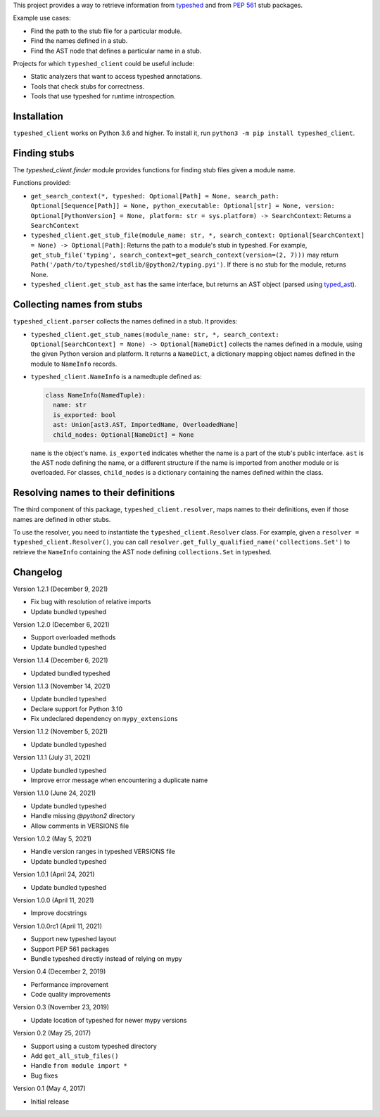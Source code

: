 This project provides a way to retrieve information from
`typeshed <https://www.github.com/python/typeshed>`_ and from
`PEP 561 <https://www.python.org/dev/peps/pep-0561/>`_ stub packages.

Example use cases:

- Find the path to the stub file for a particular module.
- Find the names defined in a stub.
- Find the AST node that defines a particular name in a stub.

Projects for which ``typeshed_client`` could be useful include:

- Static analyzers that want to access typeshed annotations.
- Tools that check stubs for correctness.
- Tools that use typeshed for runtime introspection.

Installation
------------

``typeshed_client`` works on Python 3.6 and higher. To install it, run
``python3 -m pip install typeshed_client``.

Finding stubs
-------------

The `typeshed_client.finder` module provides functions for finding stub files
given a module name.

Functions provided:

- ``get_search_context(*, typeshed: Optional[Path] = None,
  search_path: Optional[Sequence[Path]] = None, python_executable: Optional[str] = None,
  version: Optional[PythonVersion] = None, platform: str = sys.platform) -> SearchContext``:
  Returns a ``SearchContext``
- ``typeshed_client.get_stub_file(module_name: str, *,
  search_context: Optional[SearchContext] = None) -> Optional[Path]``: Returns
  the path to a module's stub in typeshed. For example,
  ``get_stub_file('typing', search_context=get_search_context(version=(2, 7)))`` may return
  ``Path('/path/to/typeshed/stdlib/@python2/typing.pyi')``. If there is no stub for the
  module, returns None.
- ``typeshed_client.get_stub_ast`` has the same interface, but returns an AST
  object (parsed using `typed_ast <https://www.github.com/python/typed_ast>`_).

Collecting names from stubs
---------------------------

``typeshed_client.parser`` collects the names defined in a stub. It provides:

- ``typeshed_client.get_stub_names(module_name: str, *,
  search_context: Optional[SearchContext] = None) -> Optional[NameDict]`` collects the names
  defined in a module, using the given Python version and platform. It
  returns a ``NameDict``, a dictionary mapping object names defined in the module
  to ``NameInfo`` records.
- ``typeshed_client.NameInfo`` is a namedtuple defined as:

  .. code-block:: python

      class NameInfo(NamedTuple):
        name: str
        is_exported: bool
        ast: Union[ast3.AST, ImportedName, OverloadedName]
        child_nodes: Optional[NameDict] = None

  ``name`` is the object's name. ``is_exported`` indicates whether the name is a
  part of the stub's public interface. ``ast`` is the AST node defining the name,
  or a different structure if the name is imported from another module or is
  overloaded. For classes, ``child_nodes`` is a dictionary containing the names
  defined within the class.

Resolving names to their definitions
------------------------------------

The third component of this package, ``typeshed_client.resolver``, maps names to
their definitions, even if those names are defined in other stubs.

To use the resolver, you need to instantiate the ``typeshed_client.Resolver``
class. For example, given a ``resolver = typeshed_client.Resolver()``, you can
call ``resolver.get_fully_qualified_name('collections.Set')`` to retrieve the
``NameInfo`` containing the AST node defining ``collections.Set`` in typeshed.

Changelog
---------

Version 1.2.1 (December 9, 2021)

- Fix bug with resolution of relative imports
- Update bundled typeshed

Version 1.2.0 (December 6, 2021)

- Support overloaded methods
- Update bundled typeshed

Version 1.1.4 (December 6, 2021)

- Updated bundled typeshed

Version 1.1.3 (November 14, 2021)

- Update bundled typeshed
- Declare support for Python 3.10
- Fix undeclared dependency on ``mypy_extensions``

Version 1.1.2 (November 5, 2021)

- Update bundled typeshed

Version 1.1.1 (July 31, 2021)

- Update bundled typeshed
- Improve error message when encountering a duplicate name

Version 1.1.0 (June 24, 2021)

- Update bundled typeshed
- Handle missing `@python2` directory
- Allow comments in VERSIONS file

Version 1.0.2 (May 5, 2021)

- Handle version ranges in typeshed VERSIONS file
- Update bundled typeshed

Version 1.0.1 (April 24, 2021)

- Update bundled typeshed

Version 1.0.0 (April 11, 2021)

- Improve docstrings

Version 1.0.0rc1 (April 11, 2021)

- Support new typeshed layout
- Support PEP 561 packages
- Bundle typeshed directly instead of relying on mypy

Version 0.4 (December 2, 2019)

- Performance improvement
- Code quality improvements

Version 0.3 (November 23, 2019)

- Update location of typeshed for newer mypy versions

Version 0.2 (May 25, 2017)

- Support using a custom typeshed directory
- Add ``get_all_stub_files()``
- Handle ``from module import *``
- Bug fixes

Version 0.1 (May 4, 2017)

- Initial release
